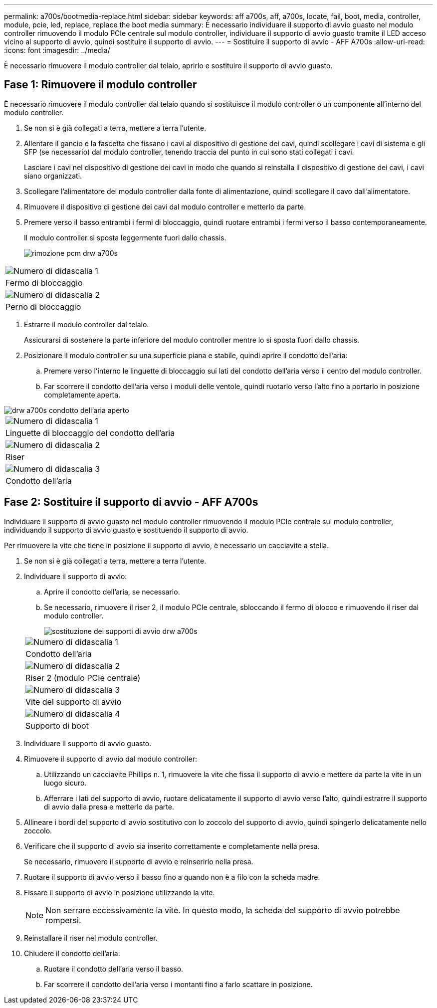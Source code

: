 ---
permalink: a700s/bootmedia-replace.html 
sidebar: sidebar 
keywords: aff a700s, aff, a700s, locate, fail, boot, media, controller, module, pcie, led, replace, replace the boot media 
summary: È necessario individuare il supporto di avvio guasto nel modulo controller rimuovendo il modulo PCIe centrale sul modulo controller, individuare il supporto di avvio guasto tramite il LED acceso vicino al supporto di avvio, quindi sostituire il supporto di avvio. 
---
= Sostituire il supporto di avvio - AFF A700s
:allow-uri-read: 
:icons: font
:imagesdir: ../media/


[role="lead"]
È necessario rimuovere il modulo controller dal telaio, aprirlo e sostituire il supporto di avvio guasto.



== Fase 1: Rimuovere il modulo controller

È necessario rimuovere il modulo controller dal telaio quando si sostituisce il modulo controller o un componente all'interno del modulo controller.

. Se non si è già collegati a terra, mettere a terra l'utente.
. Allentare il gancio e la fascetta che fissano i cavi al dispositivo di gestione dei cavi, quindi scollegare i cavi di sistema e gli SFP (se necessario) dal modulo controller, tenendo traccia del punto in cui sono stati collegati i cavi.
+
Lasciare i cavi nel dispositivo di gestione dei cavi in modo che quando si reinstalla il dispositivo di gestione dei cavi, i cavi siano organizzati.

. Scollegare l'alimentatore del modulo controller dalla fonte di alimentazione, quindi scollegare il cavo dall'alimentatore.
. Rimuovere il dispositivo di gestione dei cavi dal modulo controller e metterlo da parte.
. Premere verso il basso entrambi i fermi di bloccaggio, quindi ruotare entrambi i fermi verso il basso contemporaneamente.
+
Il modulo controller si sposta leggermente fuori dallo chassis.

+
image::../media/drw_a700s_pcm_remove.png[rimozione pcm drw a700s]



|===


 a| 
image:../media/legend_icon_01.png["Numero di didascalia 1"]
 a| 
Fermo di bloccaggio



 a| 
image:../media/legend_icon_02.png["Numero di didascalia 2"]
 a| 
Perno di bloccaggio

|===
. Estrarre il modulo controller dal telaio.
+
Assicurarsi di sostenere la parte inferiore del modulo controller mentre lo si sposta fuori dallo chassis.

. Posizionare il modulo controller su una superficie piana e stabile, quindi aprire il condotto dell'aria:
+
.. Premere verso l'interno le linguette di bloccaggio sui lati del condotto dell'aria verso il centro del modulo controller.
.. Far scorrere il condotto dell'aria verso i moduli delle ventole, quindi ruotarlo verso l'alto fino a portarlo in posizione completamente aperta.




image::../media/drw_a700s_open_air_duct.png[drw a700s condotto dell'aria aperto]

|===


 a| 
image:../media/legend_icon_01.png["Numero di didascalia 1"]
 a| 
Linguette di bloccaggio del condotto dell'aria



 a| 
image:../media/legend_icon_02.png["Numero di didascalia 2"]
 a| 
Riser



 a| 
image:../media/legend_icon_03.png["Numero di didascalia 3"]
 a| 
Condotto dell'aria

|===


== Fase 2: Sostituire il supporto di avvio - AFF A700s

Individuare il supporto di avvio guasto nel modulo controller rimuovendo il modulo PCIe centrale sul modulo controller, individuando il supporto di avvio guasto e sostituendo il supporto di avvio.

Per rimuovere la vite che tiene in posizione il supporto di avvio, è necessario un cacciavite a stella.

. Se non si è già collegati a terra, mettere a terra l'utente.
. Individuare il supporto di avvio:
+
.. Aprire il condotto dell'aria, se necessario.
.. Se necessario, rimuovere il riser 2, il modulo PCIe centrale, sbloccando il fermo di blocco e rimuovendo il riser dal modulo controller.
+
image::../media/drw_a700s_boot_media_replace.png[sostituzione dei supporti di avvio drw a700s]

+
|===


 a| 
image:../media/legend_icon_01.png["Numero di didascalia 1"]
 a| 
Condotto dell'aria



 a| 
image:../media/legend_icon_02.png["Numero di didascalia 2"]
 a| 
Riser 2 (modulo PCIe centrale)



 a| 
image:../media/legend_icon_03.png["Numero di didascalia 3"]
 a| 
Vite del supporto di avvio



 a| 
image:../media/legend_icon_04.png["Numero di didascalia 4"]
 a| 
Supporto di boot

|===


. Individuare il supporto di avvio guasto.
. Rimuovere il supporto di avvio dal modulo controller:
+
.. Utilizzando un cacciavite Phillips n. 1, rimuovere la vite che fissa il supporto di avvio e mettere da parte la vite in un luogo sicuro.
.. Afferrare i lati del supporto di avvio, ruotare delicatamente il supporto di avvio verso l'alto, quindi estrarre il supporto di avvio dalla presa e metterlo da parte.


. Allineare i bordi del supporto di avvio sostitutivo con lo zoccolo del supporto di avvio, quindi spingerlo delicatamente nello zoccolo.
. Verificare che il supporto di avvio sia inserito correttamente e completamente nella presa.
+
Se necessario, rimuovere il supporto di avvio e reinserirlo nella presa.

. Ruotare il supporto di avvio verso il basso fino a quando non è a filo con la scheda madre.
. Fissare il supporto di avvio in posizione utilizzando la vite.
+

NOTE: Non serrare eccessivamente la vite. In questo modo, la scheda del supporto di avvio potrebbe rompersi.

. Reinstallare il riser nel modulo controller.
. Chiudere il condotto dell'aria:
+
.. Ruotare il condotto dell'aria verso il basso.
.. Far scorrere il condotto dell'aria verso i montanti fino a farlo scattare in posizione.




